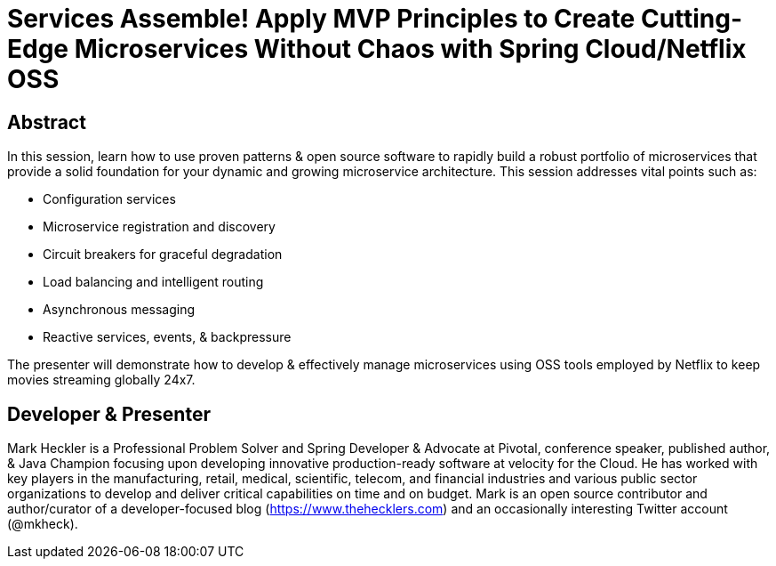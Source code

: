 = Services Assemble! Apply MVP Principles to Create Cutting-Edge Microservices Without Chaos with Spring Cloud/Netflix OSS

== Abstract

In this session, learn how to use proven patterns & open source software to rapidly build a robust portfolio of microservices that provide a solid foundation for your dynamic and growing microservice architecture. This session addresses vital points such as:

* Configuration services
* Microservice registration and discovery
* Circuit breakers for graceful degradation
* Load balancing and intelligent routing
* Asynchronous messaging
* Reactive services, events, & backpressure

The presenter will demonstrate how to develop & effectively manage microservices using OSS tools employed by Netflix to keep movies streaming globally 24x7.

== Developer & Presenter

Mark Heckler is a Professional Problem Solver and Spring Developer & Advocate at Pivotal, conference speaker, published author, & Java Champion focusing upon developing innovative production-ready software at velocity for the Cloud. He has worked with key players in the manufacturing, retail, medical, scientific, telecom, and financial industries and various public sector organizations to develop and deliver critical capabilities on time and on budget. Mark is an open source contributor and author/curator of a developer-focused blog (https://www.thehecklers.com) and an occasionally interesting Twitter account (@mkheck).
